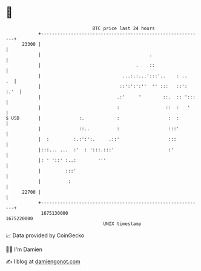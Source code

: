 * 👋

#+begin_example
                                   BTC price last 24 hours                    
               +------------------------------------------------------------+ 
         23300 |                                                            | 
               |                                        .                   | 
               |                                   .    ::                  | 
               |                              ...:.:...':::'..    : ..   .  | 
               |                             ::':':':''  '' :::   ::': :.'  | 
               |                            .:'     '        ::.  :: ':::   | 
               |                            :                 ::  :   '     | 
   $ USD       |              :.            :                  :  :         | 
               |              ::..          :                  :::'         | 
               |  :         :.:':':.     .::'                  :::          | 
               |:::... ...  :'  : ':::.:::'                    :'           | 
               |: ' '::' :..:        '''                                    | 
               |         :::'                                               | 
               |          :                                                 | 
         22700 |                                                            | 
               +------------------------------------------------------------+ 
                1675130000                                        1675220000  
                                       UNIX timestamp                         
#+end_example
📈 Data provided by CoinGecko

🧑‍💻 I'm Damien

✍️ I blog at [[https://www.damiengonot.com][damiengonot.com]]
